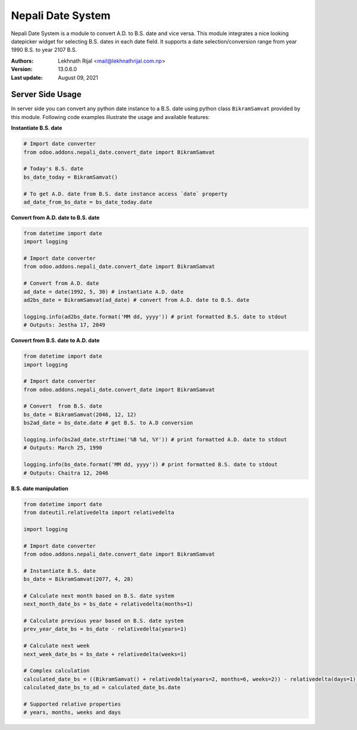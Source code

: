 ====================
Nepali Date System
====================

Nepali Date System is a module to convert A.D. to B.S. date and vice versa. This module integrates a nice looking datepicker widget for selecting B.S. dates in each date field. It supports a date selection/conversion range from year 1990 B.S. to year 2107 B.S.


:Authors:
  Lekhnath Rijal <mail@lekhnathrijal.com.np>
:Version: 13.0.6.0
:Last update: August 09, 2021


Server Side Usage
~~~~~~~~~~~~~~~~~~

In server side you can convert any python date instance to a B.S. date using python class ``BikramSamvat`` provided by this module. Following code examples illustrate the usage and available features:

**Instantiate B.S. date**

.. code-block:: python

  # Import date converter
  from odoo.addons.nepali_date.convert_date import BikramSamvat

  # Today's B.S. date
  bs_date_today = BikramSamvat()

  # To get A.D. date from B.S. date instance access `date` property
  ad_date_from_bs_date = bs_date_today.date

**Convert from A.D. date to B.S. date**

.. code-block:: python

  from datetime import date
  import logging

  # Import date converter
  from odoo.addons.nepali_date.convert_date import BikramSamvat

  # Convert from A.D. date
  ad_date = date(1992, 5, 30) # instantiate A.D. date
  ad2bs_date = BikramSamvat(ad_date) # convert from A.D. date to B.S. date

  logging.info(ad2bs_date.format('MM dd, yyyy')) # print formatted B.S. date to stdout
  # Outputs: Jestha 17, 2049


**Convert from B.S. date to A.D. date**

.. code-block:: python

  from datetime import date
  import logging

  # Import date converter
  from odoo.addons.nepali_date.convert_date import BikramSamvat

  # Convert  from B.S. date
  bs_date = BikramSamvat(2046, 12, 12)
  bs2ad_date = bs_date.date # get B.S. to A.D conversion

  logging.info(bs2ad_date.strftime('%B %d, %Y')) # print formatted A.D. date to stdout
  # Outputs: March 25, 1990

  logging.info(bs_date.format('MM dd, yyyy')) # print formatted B.S. date to stdout
  # Outputs: Chaitra 12, 2046

**B.S. date manipulation**

.. code-block:: python

  from datetime import date
  from dateutil.relativedelta import relativedelta

  import logging

  # Import date converter
  from odoo.addons.nepali_date.convert_date import BikramSamvat

  # Instantiate B.S. date
  bs_date = BikramSamvat(2077, 4, 28)

  # Calculate next month based on B.S. date system
  next_month_date_bs = bs_date + relativedelta(months=1)

  # Calculate previous year based on B.S. date system
  prev_year_date_bs = bs_date - relativedelta(years=1)

  # Calculate next week
  next_week_date_bs = bs_date + relativedelta(weeks=1)

  # Complex calculation
  calculated_date_bs = ((BikramSamvat() + relativedelta(years=2, months=6, weeks=2)) - relativedelta(days=1))
  calculated_date_bs_to_ad = calculated_date_bs.date

  # Supported relative properties
  # years, months, weeks and days
